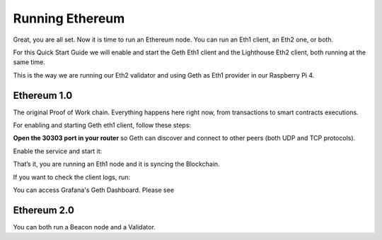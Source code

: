 .. Ethereum on ARM documentation documentation master file, created by
   sphinx-quickstart on Wed Jan 13 19:04:18 2021.

Running Ethereum
================

Great, you are all set. Now it is time to run an Ethereum node. You 
can run an Eth1 client, an Eth2 one, or both.

For this Quick Start Guide we will enable and start the Geth Eth1 client 
and the Lighthouse Eth2 client, both running at the same time. 

This is the way we are running our Eth2 validator and using Geth as 
Eth1 provider in our Raspberry Pi 4.


Ethereum 1.0
------------

The original Proof of Work chain. Everything happens here right now, 
from transactions to smart contracts executions.

For enabling and starting Geth eth1 client, follow these steps:

**Open the 30303 port in your router** so Geth can discover and connect 
to other peers (both UDP and TCP protocols).

Enable the service and start it:

.. prompt:: bash $

  sudo systemctl enable geth
  sudo systemctl start geth

That’s it, you are running an Eth1 node and it is syncing the Blockchain.

If you want to check the client logs, run:

.. prompt:: bash $

  sudo journalctl -u geth -f

You can access Grafana's Geth Dashboard. Please see 

Ethereum 2.0
------------

You can both run a Beacon node and a Validator.
